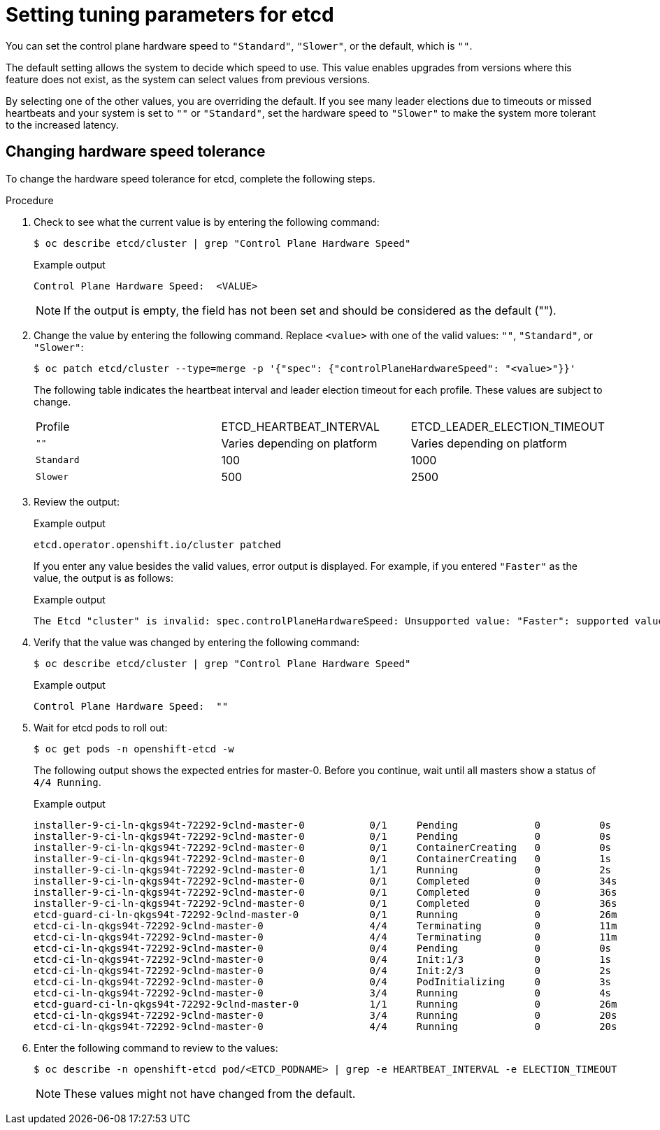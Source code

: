 // Module included in the following assemblies:
//
// * etcd/etcd-performance.adoc

:_mod-docs-content-type: PROCEDURE
[id="etcd-tuning-parameters_{context}"]
= Setting tuning parameters for etcd

You can set the control plane hardware speed to `"Standard"`, `"Slower"`, or the default, which is `""`.

The default setting allows the system to decide which speed to use. This value enables upgrades from versions where this feature does not exist, as the system can select values from previous versions.

By selecting one of the other values, you are overriding the default. If you see many leader elections due to timeouts or missed heartbeats and your system is set to `""` or `"Standard"`, set the hardware speed to `"Slower"` to make the system more tolerant to the increased latency.

[id="etcd-changing-hardware-speed-tolerance_{context}"]
== Changing hardware speed tolerance

To change the hardware speed tolerance for etcd, complete the following steps.

.Procedure

. Check to see what the current value is by entering the following command:
+
[source,terminal]
----
$ oc describe etcd/cluster | grep "Control Plane Hardware Speed"
----
+

.Example output
[source,terminal]
----
Control Plane Hardware Speed:  <VALUE>
----
+
[NOTE]
====
If the output is empty, the field has not been set and should be considered as the default ("").
====

. Change the value by entering the following command. Replace `<value>` with one of the valid values: `""`, `"Standard"`, or `"Slower"`:
+
[source,terminal]
----
$ oc patch etcd/cluster --type=merge -p '{"spec": {"controlPlaneHardwareSpeed": "<value>"}}'
----
+
The following table indicates the heartbeat interval and leader election timeout for each profile. These values are subject to change.
+
|===
| Profile | ETCD_HEARTBEAT_INTERVAL | ETCD_LEADER_ELECTION_TIMEOUT
| `""` | Varies depending on platform | Varies depending on platform
| `Standard` | 100 | 1000
| `Slower` | 500 | 2500
|===

. Review the output:
+

.Example output
[source,terminal]
----
etcd.operator.openshift.io/cluster patched
----
+
If you enter any value besides the valid values, error output is displayed. For example, if you entered `"Faster"` as the value, the output is as follows:
+

.Example output
[source,terminal]
----
The Etcd "cluster" is invalid: spec.controlPlaneHardwareSpeed: Unsupported value: "Faster": supported values: "", "Standard", "Slower"
----

. Verify that the value was changed by entering the following command:
+
[source,terminal]
----
$ oc describe etcd/cluster | grep "Control Plane Hardware Speed"
----
+

.Example output
[source,terminal]
----
Control Plane Hardware Speed:  ""
----

. Wait for etcd pods to roll out:
+
[source,terminal]
----
$ oc get pods -n openshift-etcd -w
----
+
The following output shows the expected entries for master-0. Before you continue, wait until all masters show a status of `4/4 Running`.
+

.Example output
[source,terminal]
----
installer-9-ci-ln-qkgs94t-72292-9clnd-master-0           0/1     Pending             0          0s
installer-9-ci-ln-qkgs94t-72292-9clnd-master-0           0/1     Pending             0          0s
installer-9-ci-ln-qkgs94t-72292-9clnd-master-0           0/1     ContainerCreating   0          0s
installer-9-ci-ln-qkgs94t-72292-9clnd-master-0           0/1     ContainerCreating   0          1s
installer-9-ci-ln-qkgs94t-72292-9clnd-master-0           1/1     Running             0          2s
installer-9-ci-ln-qkgs94t-72292-9clnd-master-0           0/1     Completed           0          34s
installer-9-ci-ln-qkgs94t-72292-9clnd-master-0           0/1     Completed           0          36s
installer-9-ci-ln-qkgs94t-72292-9clnd-master-0           0/1     Completed           0          36s
etcd-guard-ci-ln-qkgs94t-72292-9clnd-master-0            0/1     Running             0          26m
etcd-ci-ln-qkgs94t-72292-9clnd-master-0                  4/4     Terminating         0          11m
etcd-ci-ln-qkgs94t-72292-9clnd-master-0                  4/4     Terminating         0          11m
etcd-ci-ln-qkgs94t-72292-9clnd-master-0                  0/4     Pending             0          0s
etcd-ci-ln-qkgs94t-72292-9clnd-master-0                  0/4     Init:1/3            0          1s
etcd-ci-ln-qkgs94t-72292-9clnd-master-0                  0/4     Init:2/3            0          2s
etcd-ci-ln-qkgs94t-72292-9clnd-master-0                  0/4     PodInitializing     0          3s
etcd-ci-ln-qkgs94t-72292-9clnd-master-0                  3/4     Running             0          4s
etcd-guard-ci-ln-qkgs94t-72292-9clnd-master-0            1/1     Running             0          26m
etcd-ci-ln-qkgs94t-72292-9clnd-master-0                  3/4     Running             0          20s
etcd-ci-ln-qkgs94t-72292-9clnd-master-0                  4/4     Running             0          20s
----

. Enter the following command to review to the values:
+
[source,terminal]
----
$ oc describe -n openshift-etcd pod/<ETCD_PODNAME> | grep -e HEARTBEAT_INTERVAL -e ELECTION_TIMEOUT
----
+
[NOTE]
====
These values might not have changed from the default.
====

